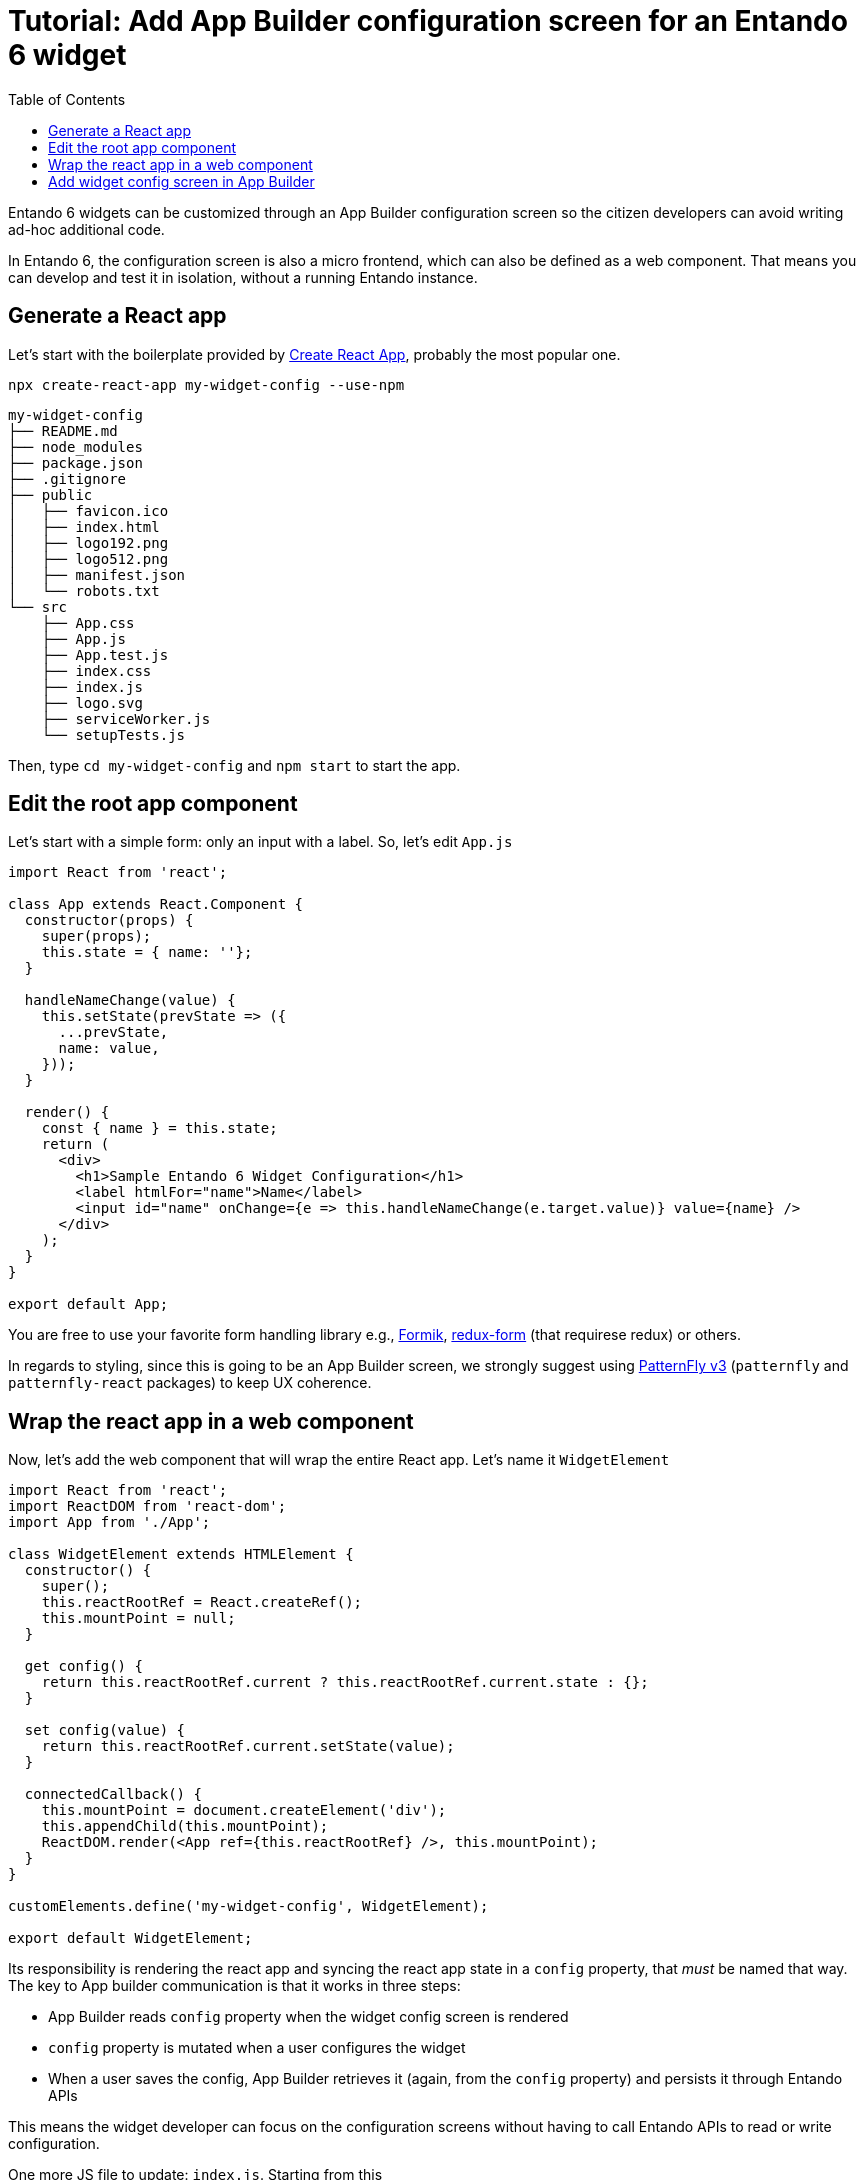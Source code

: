 = Tutorial: Add App Builder configuration screen for an Entando 6 widget
:toc:

Entando 6 widgets can be customized through an App Builder configuration screen so the citizen developers can avoid writing ad-hoc additional code.

In Entando 6, the configuration screen is also a micro frontend, which can also be defined as a web component. That means you can develop and test it in isolation, without a running Entando instance.

== Generate a React app

Let's start with the boilerplate provided by https://create-react-app.dev/[Create React App], probably the most popular one.

`npx create-react-app my-widget-config --use-npm`

----
my-widget-config
├── README.md
├── node_modules
├── package.json
├── .gitignore
├── public
│   ├── favicon.ico
│   ├── index.html
│   ├── logo192.png
│   ├── logo512.png
│   ├── manifest.json
│   └── robots.txt
└── src
    ├── App.css
    ├── App.js
    ├── App.test.js
    ├── index.css
    ├── index.js
    ├── logo.svg
    ├── serviceWorker.js
    └── setupTests.js
----

Then, type `cd my-widget-config` and `npm start` to start the app.

== Edit the root app component

Let's start with a simple form: only an input with a label. So, let's edit `App.js`

[source,js]
----
import React from 'react';

class App extends React.Component {
  constructor(props) {
    super(props);
    this.state = { name: ''};
  }

  handleNameChange(value) {
    this.setState(prevState => ({
      ...prevState,
      name: value,
    }));
  }

  render() {
    const { name } = this.state;
    return (
      <div>
        <h1>Sample Entando 6 Widget Configuration</h1>
        <label htmlFor="name">Name</label>
        <input id="name" onChange={e => this.handleNameChange(e.target.value)} value={name} />
      </div>
    );
  }
}

export default App;
----

You are free to use your favorite form handling library e.g., https://jaredpalmer.com/formik[Formik], https://redux-form.com/[redux-form] (that requirese redux) or others.

In regards to styling, since this is going to be an App Builder screen, we strongly suggest using https://www.patternfly.org/v3/[PatternFly v3] (`patternfly` and `patternfly-react` packages) to keep UX coherence.

== Wrap the react app in a web component

Now, let's add the web component that will wrap the entire React app. Let's name it `WidgetElement`

[source,js]
----

import React from 'react';
import ReactDOM from 'react-dom';
import App from './App';

class WidgetElement extends HTMLElement {
  constructor() {
    super();
    this.reactRootRef = React.createRef();
    this.mountPoint = null;
  }

  get config() {
    return this.reactRootRef.current ? this.reactRootRef.current.state : {};
  }

  set config(value) {
    return this.reactRootRef.current.setState(value);
  }

  connectedCallback() {
    this.mountPoint = document.createElement('div');
    this.appendChild(this.mountPoint);
    ReactDOM.render(<App ref={this.reactRootRef} />, this.mountPoint);
  }
}

customElements.define('my-widget-config', WidgetElement);

export default WidgetElement;
----

Its responsibility is rendering the react app and syncing the react app state in a `config` property, that _must_ be named that way. The key to App builder communication is that it works in three steps:

* App Builder reads `config` property when the widget config screen is rendered
* `config` property is mutated when a user configures the widget
* When a user saves the config, App Builder retrieves it (again, from the `config` property) and persists it through Entando APIs

This means the widget developer can focus on the configuration screens without having to call Entando APIs to read or write configuration.

One more JS file to update: `index.js`. Starting from this

[source, js]
----

import React from 'react';
import ReactDOM from 'react-dom';
import './index.css';
import App from './App';
import * as serviceWorker from './serviceWorker';

ReactDOM.render(<App />, document.getElementById('root'));

// If you want your app to work offline and load faster, you can change
// unregister() to register() below. Note this comes with some pitfalls.
// Learn more about service workers: https://bit.ly/CRA-PWA
serviceWorker.unregister();
----

You only have to import `WidgetElement` plus the css, if needed. Something like

[source, js]
----
import './index.css';
import './WidgetElement';
----

We assume we don't need a service worker for the widget, so we can delete serviceWorker.js.

To ensure our web component is working we have to edit `public/index.html`. Remove `<div id="root"></div>` from the `body` (we programmatically generated the react root in the `connectedCallback` method of `WidgetElement`) and add our new web component tag `<my-widget />`.

[source,html]
----
<!DOCTYPE html>
<html lang="en">
  <head>
    <meta charset="utf-8" />
    <link rel="shortcut icon" href="%PUBLIC_URL%/favicon.ico" />
    <meta name="viewport" content="width=device-width, initial-scale=1" />
    <title>React App</title>
  </head>
  <body>
    <my-widget-config />
  </body>
</html>
----

NOTE: the web component tag name (`my-widget-config` in this tutorial) _must_ match the first parameter of the `customElements.define` method.

The page should auto reload and...congrats, you're running an Entando 6 widget in isolation.

== Add widget config screen in App Builder

Before integrating the widget config screen, we need some widget info. Open App Builder, go to UX Patterns -> Widgets and click on the installed widget that we're creating the configuration screen for.

You'll see a screen like:

image:assets/edit-widget-screen.png[Edit widget screen]

Next, we'll build our widget before embedding it into the Entando 6 instance. From the react project root, type

`npm run build`

and a `build/static` directory will be generated. Copy it into the Entando 6 instance under `src\main\webapp\cmsresources\my-widget-config`, then rename

* a file like `js/runtime~main.c7dcdf0b.js` to `js/runtime.js` (bootstrapping logic)
* a file like `js/2.230b21ef.chunk.js` to `js/vendor.js` (third-party libraries)
* a file like `js/main.1fd3965a.chunk.js` to `js/main.js` (app)

Now, edit again the widget and update the `configUI` field.

[source,json]
----
{
  "customElement": "my-widget-config",
  "resources": [
    "my-widget-config/static/js/runtime.js",
    "my-widget-config/static/js/vendor.js",
    "my-widget-config/static/js/main.js"
  ]
}
----

[NOTE]
====
* It is possible to keep the original names in order to avoid potential caching issues, but then you will have to update the _Config UI_ field in the App Builder widget screen each time a new version of the widget is deployed.
* `configUI` is a JSON object, so pay attention to save a well-formed one (the integrated JSON editor will help you)
* value for `customElement` must match the name of custom tag in `index.html` and the one passed as parameter to `customElements.define` in `WidgetElement`
====

Last step: configure a page in App Builder, drag our widget into the page model slot and you'll see the configuration screen we just built.
